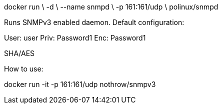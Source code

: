 docker run \
-d \
--name snmpd \
-p 161:161/udp \
polinux/snmpd



Runs SNMPv3 enabled daemon. Default configuration:

User: user Priv: Password1 Enc: Password1

SHA/AES

How to use:

docker run -it -p 161:161/udp nothrow/snmpv3